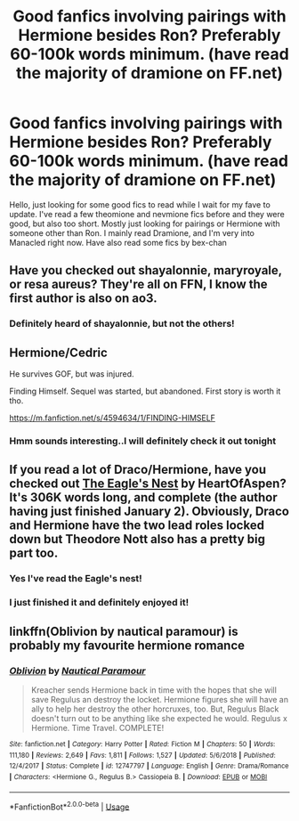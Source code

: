 #+TITLE: Good fanfics involving pairings with Hermione besides Ron? Preferably 60-100k words minimum. (have read the majority of dramione on FF.net)

* Good fanfics involving pairings with Hermione besides Ron? Preferably 60-100k words minimum. (have read the majority of dramione on FF.net)
:PROPERTIES:
:Author: Fiorak
:Score: 2
:DateUnix: 1547700013.0
:DateShort: 2019-Jan-17
:FlairText: Request
:END:
Hello, just looking for some good fics to read while I wait for my fave to update. I've read a few theomione and nevmione fics before and they were good, but also too short. Mostly just looking for pairings or Hermione with someone other than Ron. I mainly read Dramione, and I'm very into Manacled right now. Have also read some fics by bex-chan


** Have you checked out shayalonnie, maryroyale, or resa aureus? They're all on FFN, I know the first author is also on ao3.
:PROPERTIES:
:Author: girlikecupcake
:Score: 5
:DateUnix: 1547703491.0
:DateShort: 2019-Jan-17
:END:

*** Definitely heard of shayalonnie, but not the others!
:PROPERTIES:
:Author: Fiorak
:Score: 3
:DateUnix: 1547703561.0
:DateShort: 2019-Jan-17
:END:


** Hermione/Cedric

He survives GOF, but was injured.

Finding Himself. Sequel was started, but abandoned. First story is worth it tho.

[[https://m.fanfiction.net/s/4594634/1/FINDING-HIMSELF]]
:PROPERTIES:
:Author: Isameesh
:Score: 2
:DateUnix: 1547710661.0
:DateShort: 2019-Jan-17
:END:

*** Hmm sounds interesting..I will definitely check it out tonight
:PROPERTIES:
:Author: Fiorak
:Score: 1
:DateUnix: 1547746908.0
:DateShort: 2019-Jan-17
:END:


** If you read a lot of Draco/Hermione, have you checked out [[https://www.fanfiction.net/s/11894165/1/The-Eagle-s-Nest][The Eagle's Nest]] by HeartOfAspen? It's 306K words long, and complete (the author having just finished January 2). Obviously, Draco and Hermione have the two lead roles locked down but Theodore Nott also has a pretty big part too.
:PROPERTIES:
:Author: emong757
:Score: 2
:DateUnix: 1547731626.0
:DateShort: 2019-Jan-17
:END:

*** Yes I've read the Eagle's nest!
:PROPERTIES:
:Author: Fiorak
:Score: 1
:DateUnix: 1547745353.0
:DateShort: 2019-Jan-17
:END:


*** I just finished it and definitely enjoyed it!
:PROPERTIES:
:Author: girlikecupcake
:Score: 1
:DateUnix: 1547779639.0
:DateShort: 2019-Jan-18
:END:


** linkffn(Oblivion by nautical paramour) is probably my favourite hermione romance
:PROPERTIES:
:Author: natus92
:Score: 1
:DateUnix: 1547727523.0
:DateShort: 2019-Jan-17
:END:

*** [[https://www.fanfiction.net/s/12747797/1/][*/Oblivion/*]] by [[https://www.fanfiction.net/u/1876812/Nautical-Paramour][/Nautical Paramour/]]

#+begin_quote
  Kreacher sends Hermione back in time with the hopes that she will save Regulus an destroy the locket. Hermione figures she will have an ally to help her destroy the other horcruxes, too. But, Regulus Black doesn't turn out to be anything like she expected he would. Regulus x Hermione. Time Travel. COMPLETE!
#+end_quote

^{/Site/:} ^{fanfiction.net} ^{*|*} ^{/Category/:} ^{Harry} ^{Potter} ^{*|*} ^{/Rated/:} ^{Fiction} ^{M} ^{*|*} ^{/Chapters/:} ^{50} ^{*|*} ^{/Words/:} ^{111,180} ^{*|*} ^{/Reviews/:} ^{2,649} ^{*|*} ^{/Favs/:} ^{1,811} ^{*|*} ^{/Follows/:} ^{1,527} ^{*|*} ^{/Updated/:} ^{5/6/2018} ^{*|*} ^{/Published/:} ^{12/4/2017} ^{*|*} ^{/Status/:} ^{Complete} ^{*|*} ^{/id/:} ^{12747797} ^{*|*} ^{/Language/:} ^{English} ^{*|*} ^{/Genre/:} ^{Drama/Romance} ^{*|*} ^{/Characters/:} ^{<Hermione} ^{G.,} ^{Regulus} ^{B.>} ^{Cassiopeia} ^{B.} ^{*|*} ^{/Download/:} ^{[[http://www.ff2ebook.com/old/ffn-bot/index.php?id=12747797&source=ff&filetype=epub][EPUB]]} ^{or} ^{[[http://www.ff2ebook.com/old/ffn-bot/index.php?id=12747797&source=ff&filetype=mobi][MOBI]]}

--------------

*FanfictionBot*^{2.0.0-beta} | [[https://github.com/tusing/reddit-ffn-bot/wiki/Usage][Usage]]
:PROPERTIES:
:Author: FanfictionBot
:Score: 1
:DateUnix: 1547727557.0
:DateShort: 2019-Jan-17
:END:
